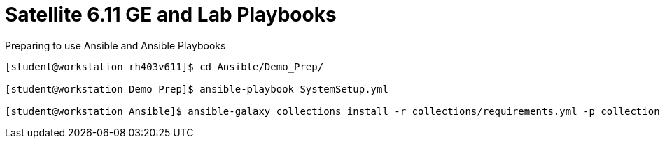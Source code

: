 ifndef::env-github[:icons: font]
ifdef::env-github[]
:status:
:outfilesuffix: .adoc
:caution-caption: :fire:
:important-caption: :exclamation:
:note-caption: :paperclip:
:tip-caption: :bulb:
:warning-caption: :warning:
endif::[]
:pygments-style: tango
:source-highlighter: pygments
:imagesdir: images/


= Satellite 6.11 GE and Lab Playbooks

Preparing to use Ansible and Ansible Playbooks

[source,bash]
----
[student@workstation rh403v611]$ cd Ansible/Demo_Prep/

[student@workstation Demo_Prep]$ ansible-playbook SystemSetup.yml

[student@workstation Ansible]$ ansible-galaxy collections install -r collections/requirements.yml -p collections/
----



